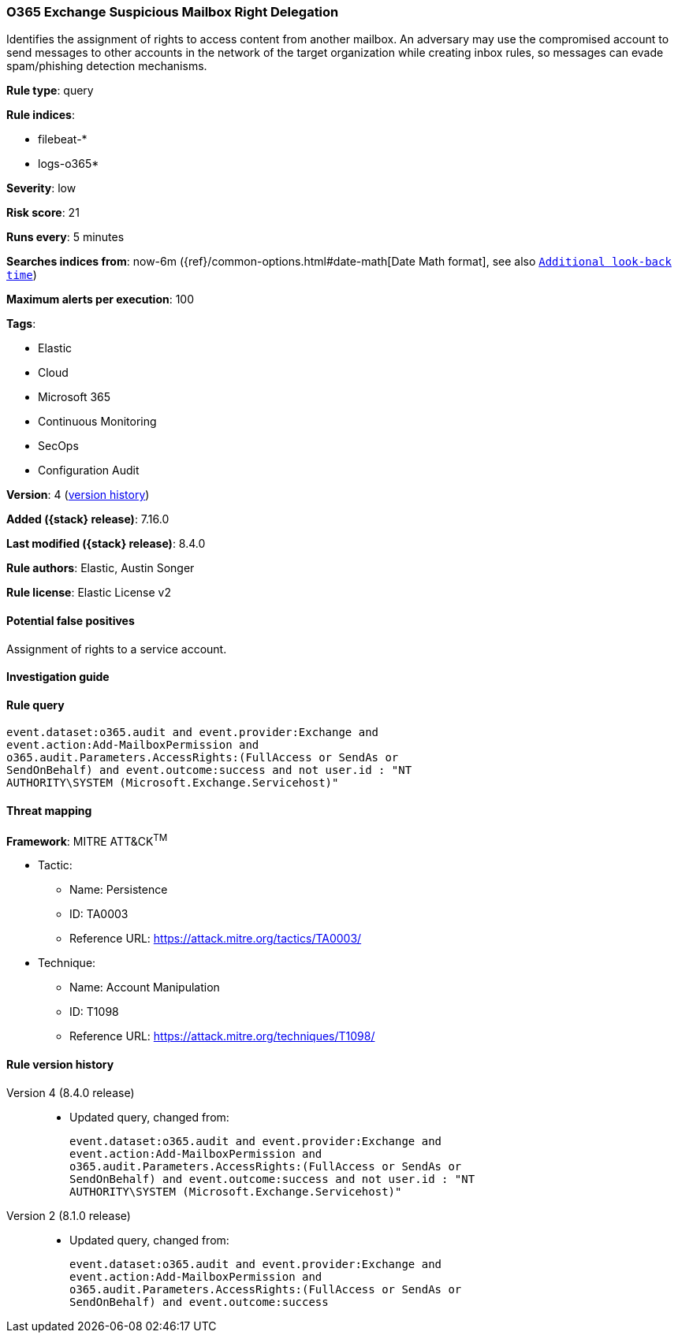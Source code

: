 [[o365-exchange-suspicious-mailbox-right-delegation]]
=== O365 Exchange Suspicious Mailbox Right Delegation

Identifies the assignment of rights to access content from another mailbox. An adversary may use the compromised account to send messages to other accounts in the network of the target organization while creating inbox rules, so messages can evade spam/phishing detection mechanisms.

*Rule type*: query

*Rule indices*:

* filebeat-*
* logs-o365*

*Severity*: low

*Risk score*: 21

*Runs every*: 5 minutes

*Searches indices from*: now-6m ({ref}/common-options.html#date-math[Date Math format], see also <<rule-schedule, `Additional look-back time`>>)

*Maximum alerts per execution*: 100

*Tags*:

* Elastic
* Cloud
* Microsoft 365
* Continuous Monitoring
* SecOps
* Configuration Audit

*Version*: 4 (<<o365-exchange-suspicious-mailbox-right-delegation-history, version history>>)

*Added ({stack} release)*: 7.16.0

*Last modified ({stack} release)*: 8.4.0

*Rule authors*: Elastic, Austin Songer

*Rule license*: Elastic License v2

==== Potential false positives

Assignment of rights to a service account.

==== Investigation guide


[source,markdown]
----------------------------------

----------------------------------


==== Rule query


[source,js]
----------------------------------
event.dataset:o365.audit and event.provider:Exchange and
event.action:Add-MailboxPermission and
o365.audit.Parameters.AccessRights:(FullAccess or SendAs or
SendOnBehalf) and event.outcome:success and not user.id : "NT
AUTHORITY\SYSTEM (Microsoft.Exchange.Servicehost)"
----------------------------------

==== Threat mapping

*Framework*: MITRE ATT&CK^TM^

* Tactic:
** Name: Persistence
** ID: TA0003
** Reference URL: https://attack.mitre.org/tactics/TA0003/
* Technique:
** Name: Account Manipulation
** ID: T1098
** Reference URL: https://attack.mitre.org/techniques/T1098/

[[o365-exchange-suspicious-mailbox-right-delegation-history]]
==== Rule version history

Version 4 (8.4.0 release)::
* Updated query, changed from:
+
[source, js]
----------------------------------
event.dataset:o365.audit and event.provider:Exchange and
event.action:Add-MailboxPermission and
o365.audit.Parameters.AccessRights:(FullAccess or SendAs or
SendOnBehalf) and event.outcome:success and not user.id : "NT
AUTHORITY\SYSTEM (Microsoft.Exchange.Servicehost)"
----------------------------------

Version 2 (8.1.0 release)::
* Updated query, changed from:
+
[source, js]
----------------------------------
event.dataset:o365.audit and event.provider:Exchange and
event.action:Add-MailboxPermission and
o365.audit.Parameters.AccessRights:(FullAccess or SendAs or
SendOnBehalf) and event.outcome:success
----------------------------------

